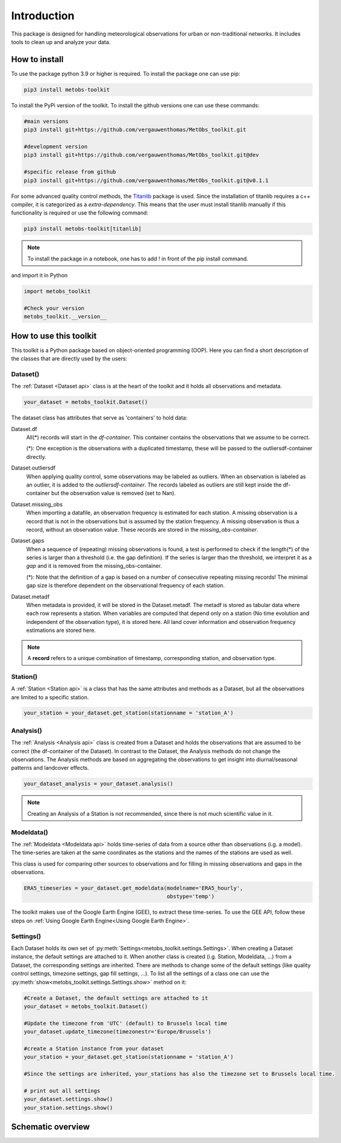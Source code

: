 *******************
Introduction
*******************

This package is designed for handling meteorological observations for urban or non-traditional networks. It includes tools to clean up and analyze your data.



How to install
=======================

To use the package python 3.9 or higher is required.
To install the package one can use pip:

.. code-block:: console

   pip3 install metobs-toolkit

To install the PyPi version of the toolkit. To install the github versions one can use these commands:

.. code-block:: console

   #main versions
   pip3 install git+https://github.com/vergauwenthomas/MetObs_toolkit.git

   #development version
   pip3 install git+https://github.com/vergauwenthomas/MetObs_toolkit.git@dev

   #specific release from github
   pip3 install git+https://github.com/vergauwenthomas/MetObs_toolkit.git@v0.1.1


For some advanced quality control methods, the `Titanlib <https://github.com/metno/titanlib>`_ package is used.
Since the installation of titanlib requires a c++ compiler, it is categorized as a *extra-dependency*. This means that
the user must install titanlib manually if this functionality is required or use the following command:

.. code-block:: console

   pip3 install metobs-toolkit[titanlib]


.. note::
   To install the package in a notebook, one has to add ! in front of the pip install command.

and import it in Python

.. code-block:: python

   import metobs_toolkit

   #Check your version
   metobs_toolkit.__version__


How to use this toolkit
=========================

This toolkit is a Python package based on object-oriented programming (OOP). Here you can find a short description of the classes that are directly used by the users:


Dataset()
-----------

The :ref:`Dataset <Dataset api>` class is at the heart of the toolkit and it holds all observations and metadata.

.. code-block:: python

   your_dataset = metobs_toolkit.Dataset()

The dataset class has attributes that serve as 'containers' to hold data:

Dataset.df
    All(*) records will start in the *df-container*. This container contains the observations that we assume to be correct.

    (*): One exception is the observations with a duplicated timestamp, these will be passed to the outliersdf-container directly.

Dataset.outliersdf
    When applying quality control, some observations may be labeled as outliers. When an observation is labeled as an outlier, it is added to the *outliersdf-container*.
    The records labeled as outliers are still kept inside the df-container but the observation value is removed (set to Nan).

Dataset.missing_obs
    When importing a datafile, an observation frequency is estimated for each station. A missing observation is a record that is not in the observations but is assumed by the station frequency.
    A missing observation is thus a record, without an observation value. These records are stored in the *missing_obs-container*.

Dataset.gaps
    When a sequence of (repeating) missing observations is found, a test is performed to check if the length(*) of the series is larger than a threshold (i.e. the gap definition).
    If the series is larger than the threshold, we interpret it as a *gap* and it is removed from the missing_obs-container.

    (*): Note that the definition of a gap is based on a number of consecutive repeating missing records! The minimal gap size is therefore dependent on the observational frequency of each station.

Dataset.metadf
    When metadata is provided, it will be stored in the Dataset.metadf. The metadf is stored as tabular data where each row represents a station. When variables are computed that depend only
    on a station (No time evolution and independent of the observation type), it is stored here. All land cover information and observation frequency estimations are stored here.


.. note::

   A **record** refers to a unique combination of timestamp, corresponding station, and observation type.


Station()
-----------

A :ref:`Station <Station api>` is a class that has the same attributes and methods as a Dataset, but all the observations are limited to a specific station.

.. code-block:: python

   your_station = your_dataset.get_station(stationname = 'station_A')


Analysis()
-----------
The :ref:`Analysis <Analysis api>` class is created from a Dataset and holds the observations that are assumed to be correct (the df-container of the Dataset). In contrast to the Dataset, the Analysis methods do not change the observations.
The Analysis methods are based on aggregating the observations to get insight into diurnal/seasonal patterns and landcover effects.

.. code-block:: python

   your_dataset_analysis = your_dataset.analysis()

.. note::

   Creating an Analysis of a Station is not recommended, since there is not much scientific value in it.



Modeldata()
-------------
The :ref:`Modeldata <Modeldata api>` holds time-series of data from a source other than observations (i.g. a model). The time-series are taken at the same coordinates as the stations and the
names of the stations are used as well.

This class is used for comparing other sources to observations and for filling in missing observations and gaps in the observations.


.. code-block:: python

   ERA5_timeseries = your_dataset.get_modeldata(modelname='ERA5_hourly',
                                                obstype='temp')


The toolkit makes use of the Google Earth Engine (GEE), to extract these time-series. To use the GEE API, follow these steps on :ref:`Using Google Earth Engine<Using Google Earth Engine>`.


Settings()
-----------
Each Dataset holds its own set of :py:meth:`Settings<metobs_toolkit.settings.Settings>`. When creating a Dataset instance, the default settings are attached to it. When another class is created (i.g. Station, Modeldata, ...) from a Dataset, the corresponding settings are inherited.
There are methods to change some of the default settings (like quality control settings, timezone settings, gap fill settings, ...). To list all the settings of a class one can use the :py:meth:`show<metobs_toolkit.settings.Settings.show>` method on it:

.. code-block:: python

   #Create a Dataset, the default settings are attached to it
   your_dataset = metobs_toolkit.Dataset()

   #Update the timezone from 'UTC' (default) to Brussels local time
   your_dataset.update_timezone(timezonestr='Europe/Brussels')

   #create a Station instance from your dataset
   your_station = your_dataset.get_station(stationname = 'station_A')

   #Since the settings are inherited, your_stations has also the timezone set to Brussels local time.

   # print out all settings
   your_dataset.settings.show()
   your_station.settings.show()


Schematic overview
====================

.. image:: figures/schematic_overview.png
  :width: 700
  :alt: Alternative text
